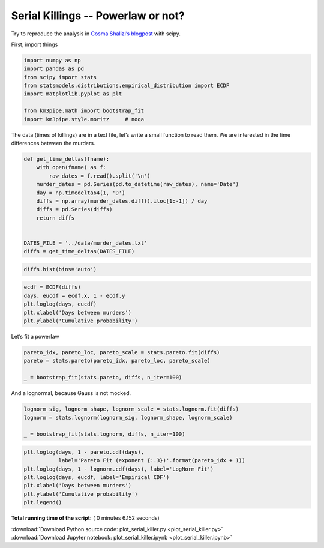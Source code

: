 

.. _sphx_glr_auto_examples_stats_plot_serial_killer.py:


Serial Killings -- Powerlaw or not?
===================================

Try to reproduce the analysis in `Cosma Shalizi’s
blogpost <http://bactra.org/weblog/857.html>`__ with scipy.

First, import things




.. code-block:: python


    import numpy as np
    import pandas as pd
    from scipy import stats
    from statsmodels.distributions.empirical_distribution import ECDF
    import matplotlib.pyplot as plt

    from km3pipe.math import bootstrap_fit
    import km3pipe.style.moritz     # noqa








The data (times of killings) are in a text file, let’s write a small
function to read them. We are interested in the time differences between
the murders.




.. code-block:: python


    def get_time_deltas(fname):
        with open(fname) as f:
            raw_dates = f.read().split('\n')
        murder_dates = pd.Series(pd.to_datetime(raw_dates), name='Date')
        day = np.timedelta64(1, 'D')
        diffs = np.array(murder_dates.diff().iloc[1:-1]) / day
        diffs = pd.Series(diffs)
        return diffs


    DATES_FILE = '../data/murder_dates.txt'
    diffs = get_time_deltas(DATES_FILE)








.. code-block:: python


    diffs.hist(bins='auto')




.. image:: /auto_examples/stats/images/sphx_glr_plot_serial_killer_001.png
    :align: center





.. code-block:: python


    ecdf = ECDF(diffs)
    days, eucdf = ecdf.x, 1 - ecdf.y
    plt.loglog(days, eucdf)
    plt.xlabel('Days between murders')
    plt.ylabel('Cumulative probability')





.. image:: /auto_examples/stats/images/sphx_glr_plot_serial_killer_002.png
    :align: center




Let’s fit a powerlaw




.. code-block:: python


    pareto_idx, pareto_loc, pareto_scale = stats.pareto.fit(diffs)
    pareto = stats.pareto(pareto_idx, pareto_loc, pareto_scale)

    _ = bootstrap_fit(stats.pareto, diffs, n_iter=100)






.. rst-class:: sphx-glr-script-out

 Out::

    --------------
    pareto
    --------------
      loc: +0.441 ∈ [+0.369, +0.568] (95%)
    scale: -0.718 ∈ [-0.009, -0.002] (95%)
        b: +3.778 ∈ [+3.002, +4.059] (95%)


And a lognormal, because Gauss is not mocked.




.. code-block:: python


    lognorm_sig, lognorm_shape, lognorm_scale = stats.lognorm.fit(diffs)
    lognorm = stats.lognorm(lognorm_sig, lognorm_shape, lognorm_scale)

    _ = bootstrap_fit(stats.lognorm, diffs, n_iter=100)





.. rst-class:: sphx-glr-script-out

 Out::

    --------------
    lognorm
    --------------
      loc: +2.024 ∈ [+1.229, +8.021] (95%)
    scale: +2.447 ∈ [+1.475, +3.083] (95%)
        s: +27.565 ∈ [+12.151, +43.776] (95%)



.. code-block:: python


    plt.loglog(days, 1 - pareto.cdf(days),
               label='Pareto Fit (exponent {:.3})'.format(pareto_idx + 1))
    plt.loglog(days, 1 - lognorm.cdf(days), label='LogNorm Fit')
    plt.loglog(days, eucdf, label='Empirical CDF')
    plt.xlabel('Days between murders')
    plt.ylabel('Cumulative probability')
    plt.legend()



.. image:: /auto_examples/stats/images/sphx_glr_plot_serial_killer_003.png
    :align: center




**Total running time of the script:** ( 0 minutes  6.152 seconds)



.. container:: sphx-glr-footer


  .. container:: sphx-glr-download

     :download:`Download Python source code: plot_serial_killer.py <plot_serial_killer.py>`



  .. container:: sphx-glr-download

     :download:`Download Jupyter notebook: plot_serial_killer.ipynb <plot_serial_killer.ipynb>`

.. rst-class:: sphx-glr-signature

    `Generated by Sphinx-Gallery <https://sphinx-gallery.readthedocs.io>`_
